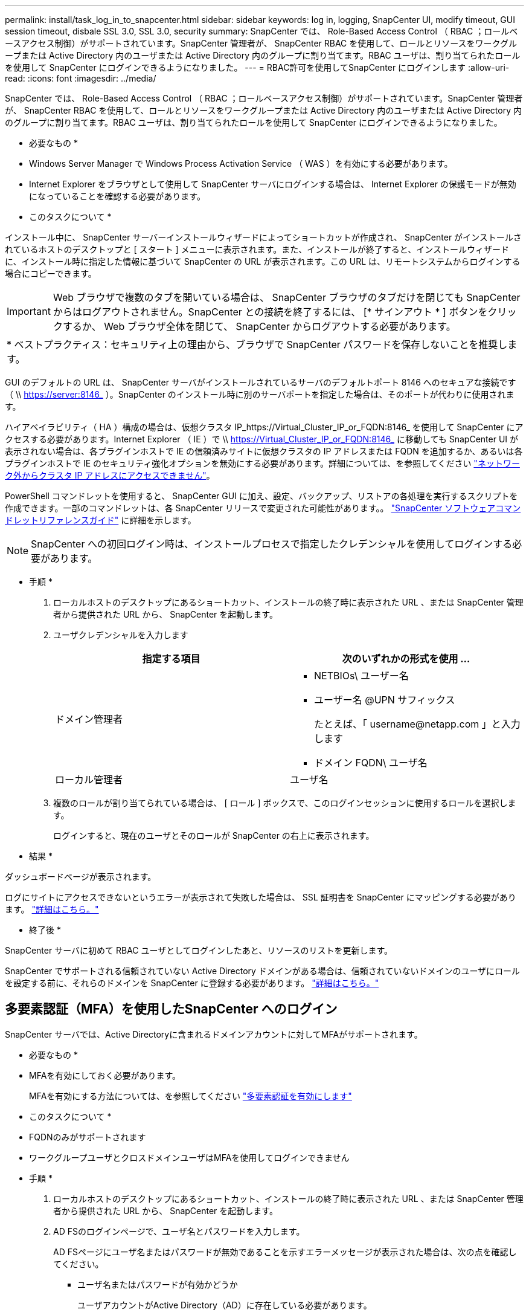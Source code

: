 ---
permalink: install/task_log_in_to_snapcenter.html 
sidebar: sidebar 
keywords: log in, logging, SnapCenter UI, modify timeout, GUI session timeout, disbale SSL 3.0, SSL 3.0, security 
summary: SnapCenter では、 Role-Based Access Control （ RBAC ；ロールベースアクセス制御）がサポートされています。SnapCenter 管理者が、 SnapCenter RBAC を使用して、ロールとリソースをワークグループまたは Active Directory 内のユーザまたは Active Directory 内のグループに割り当てます。RBAC ユーザは、割り当てられたロールを使用して SnapCenter にログインできるようになりました。 
---
= RBAC許可を使用してSnapCenter にログインします
:allow-uri-read: 
:icons: font
:imagesdir: ../media/


[role="lead"]
SnapCenter では、 Role-Based Access Control （ RBAC ；ロールベースアクセス制御）がサポートされています。SnapCenter 管理者が、 SnapCenter RBAC を使用して、ロールとリソースをワークグループまたは Active Directory 内のユーザまたは Active Directory 内のグループに割り当てます。RBAC ユーザは、割り当てられたロールを使用して SnapCenter にログインできるようになりました。

* 必要なもの *

* Windows Server Manager で Windows Process Activation Service （ WAS ）を有効にする必要があります。
* Internet Explorer をブラウザとして使用して SnapCenter サーバにログインする場合は、 Internet Explorer の保護モードが無効になっていることを確認する必要があります。


* このタスクについて *

インストール中に、 SnapCenter サーバーインストールウィザードによってショートカットが作成され、 SnapCenter がインストールされているホストのデスクトップと [ スタート ] メニューに表示されます。また、インストールが終了すると、インストールウィザードに、インストール時に指定した情報に基づいて SnapCenter の URL が表示されます。この URL は、リモートシステムからログインする場合にコピーできます。


IMPORTANT: Web ブラウザで複数のタブを開いている場合は、 SnapCenter ブラウザのタブだけを閉じても SnapCenter からはログアウトされません。SnapCenter との接続を終了するには、 [* サインアウト * ] ボタンをクリックするか、 Web ブラウザ全体を閉じて、 SnapCenter からログアウトする必要があります。

|===


| * ベストプラクティス：セキュリティ上の理由から、ブラウザで SnapCenter パスワードを保存しないことを推奨します。 
|===
GUI のデフォルトの URL は、 SnapCenter サーバがインストールされているサーバのデフォルトポート 8146 へのセキュアな接続です（ \\ https://server:8146_ ）。SnapCenter のインストール時に別のサーバポートを指定した場合は、そのポートが代わりに使用されます。

ハイアベイラビリティ（ HA ）構成の場合は、仮想クラスタ IP_https://Virtual_Cluster_IP_or_FQDN:8146_ を使用して SnapCenter にアクセスする必要があります。Internet Explorer （ IE ）で \\ https://Virtual_Cluster_IP_or_FQDN:8146_ に移動しても SnapCenter UI が表示されない場合は、各プラグインホストで IE の信頼済みサイトに仮想クラスタの IP アドレスまたは FQDN を追加するか、あるいは各プラグインホストで IE のセキュリティ強化オプションを無効にする必要があります。詳細については、を参照してください https://kb.netapp.com/Advice_and_Troubleshooting/Data_Protection_and_Security/SnapCenter/Unable_to_access_cluster_IP_address_from_outside_network["ネットワーク外からクラスタ IP アドレスにアクセスできません"^]。

PowerShell コマンドレットを使用すると、 SnapCenter GUI に加え、設定、バックアップ、リストアの各処理を実行するスクリプトを作成できます。一部のコマンドレットは、各 SnapCenter リリースで変更された可能性があります。。 https://library.netapp.com/ecm/ecm_download_file/ECMLP2883300["SnapCenter ソフトウェアコマンドレットリファレンスガイド"^] に詳細を示します。


NOTE: SnapCenter への初回ログイン時は、インストールプロセスで指定したクレデンシャルを使用してログインする必要があります。

* 手順 *

. ローカルホストのデスクトップにあるショートカット、インストールの終了時に表示された URL 、または SnapCenter 管理者から提供された URL から、 SnapCenter を起動します。
. ユーザクレデンシャルを入力します
+
|===
| 指定する項目 | 次のいずれかの形式を使用 ... 


 a| 
ドメイン管理者
 a| 
** NETBIOs\ ユーザー名
** ユーザー名 @UPN サフィックス
+
たとえば、「 \username@netapp.com 」と入力します

** ドメイン FQDN\ ユーザ名




 a| 
ローカル管理者
 a| 
ユーザ名

|===
. 複数のロールが割り当てられている場合は、 [ ロール ] ボックスで、このログインセッションに使用するロールを選択します。
+
ログインすると、現在のユーザとそのロールが SnapCenter の右上に表示されます。



* 結果 *

ダッシュボードページが表示されます。

ログにサイトにアクセスできないというエラーが表示されて失敗した場合は、 SSL 証明書を SnapCenter にマッピングする必要があります。 https://kb.netapp.com/?title=Advice_and_Troubleshooting%2FData_Protection_and_Security%2FSnapCenter%2FSnapCenter_will_not_open_with_error_%2522This_site_can%2527t_be_reached%2522["詳細はこちら。"^]

* 終了後 *

SnapCenter サーバに初めて RBAC ユーザとしてログインしたあと、リソースのリストを更新します。

SnapCenter でサポートされる信頼されていない Active Directory ドメインがある場合は、信頼されていないドメインのユーザにロールを設定する前に、それらのドメインを SnapCenter に登録する必要があります。 link:../install/task_register_untrusted_active_directory_domains.html["詳細はこちら。"^]



== 多要素認証（MFA）を使用したSnapCenter へのログイン

SnapCenter サーバでは、Active Directoryに含まれるドメインアカウントに対してMFAがサポートされます。

* 必要なもの *

* MFAを有効にしておく必要があります。
+
MFAを有効にする方法については、を参照してください link:../install/enable_multifactor_authentication.html["多要素認証を有効にします"]



* このタスクについて *

* FQDNのみがサポートされます
* ワークグループユーザとクロスドメインユーザはMFAを使用してログインできません


* 手順 *

. ローカルホストのデスクトップにあるショートカット、インストールの終了時に表示された URL 、または SnapCenter 管理者から提供された URL から、 SnapCenter を起動します。
. AD FSのログインページで、ユーザ名とパスワードを入力します。
+
AD FSページにユーザ名またはパスワードが無効であることを示すエラーメッセージが表示された場合は、次の点を確認してください。

+
** ユーザ名またはパスワードが有効かどうか
+
ユーザアカウントがActive Directory（AD）に存在している必要があります。

** ADで設定された最大試行回数を超えたかどうか
** ADおよびAD FSが稼働しているかどうか






== SnapCenter のデフォルトの GUI セッションタイムアウトを変更します

SnapCenter GUI のセッションタイムアウト時間を変更して、デフォルトのタイムアウト時間である 20 分以上に設定できます。

セキュリティ機能として、デフォルトでは、操作を行わないまま 15 分が経過すると、 SnapCenter は GUI セッションから 5 分後にログアウトすることを警告するメッセージを表示します。デフォルトでは、操作を行わないまま 20 分が経過すると SnapCenter によって GUI セッションからログアウトされ、再度ログインする必要があります。

* 手順 *

. 左側のナビゲーションペインで、 * 設定 * > * グローバル設定 * をクリックします。
. [ グローバル設定 ] ページで、 [ * 構成設定 * ] をクリックします。
. [Session Timeout] フィールドに、新しいセッションタイムアウトを分単位で入力し、 [*Save*] をクリックします。




== SSL 3.0 を無効にして、 SnapCenter Web サーバを保護します

セキュリティ上の理由から、 SnapCenter Web サーバで SSL (Secure Socket Layer) 3.0 プロトコルが有効になっている場合は、 Microsoft IIS で無効にする必要があります。

SSL 3.0 プロトコルに脆弱性が存在します。攻撃者はこの脆弱性を悪用して、原因接続に失敗したり、中間者攻撃を実行したり、 Web サイトと訪問者の間の暗号化トラフィックを監視したりできます。

* 手順 *

. SnapCenter Web サーバ・ホストでレジストリ・エディタを起動するには、 [ スタート *>*Run*] をクリックし、 regedit と入力します。
. レジストリエディタで、 HKEY_LOCAL_MACHINE\SOFTWARE\CurrentControlSet\Control\SecurityProviders\SCHANNEL\Protocols\SSL 3.0\ に移動します。
+
** サーバキーがすでに存在する場合：
+
... 有効な DWORD を選択し、 * 編集 * > * 変更 * をクリックします。
... 値を 0 に変更し、 * OK * をクリックします。


** サーバキーが存在しない場合は、次の手順を実行します。
+
... [ * 編集 * ] 、 [ * 新規 * ] 、 [ * キー * ] の順にクリックし、キーサーバーに名前を付けます。
... 新しいサーバーキーを選択した状態で、 * 編集 * > * 新規 * > * DWORD * をクリックします。
... 新しい DWORD に有効という名前を付け、値として 0 を入力します。




. レジストリエディタを閉じます。

